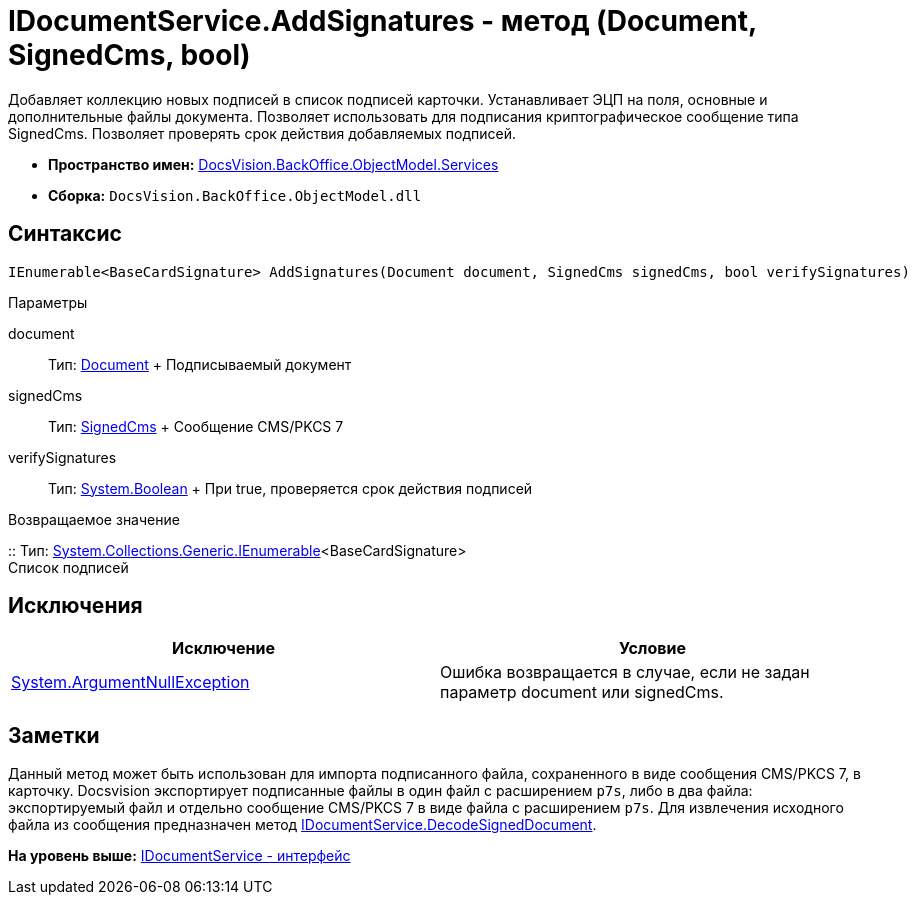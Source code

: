 = IDocumentService.AddSignatures - метод (Document, SignedCms, bool)

Добавляет коллекцию новых подписей в список подписей карточки. Устанавливает ЭЦП на поля, основные и дополнительные файлы документа. Позволяет использовать для подписания криптографическое сообщение типа [.keyword .apiname]#SignedCms#. Позволяет проверять срок действия добавляемых подписей.

* [.keyword]*Пространство имен:* xref:Services_NS.adoc[DocsVision.BackOffice.ObjectModel.Services]
* [.keyword]*Сборка:* [.ph .filepath]`DocsVision.BackOffice.ObjectModel.dll`

[[AddSignatures3__section_wtp_t2r_4pb]]
== Синтаксис

[source,pre,codeblock,language-csharp]
----
IEnumerable<BaseCardSignature> AddSignatures(Document document, SignedCms signedCms, bool verifySignatures)
----

Параметры

document::
  Тип: xref:../Document_CL.adoc[Document]
  +
  Подписываемый документ
signedCms::
  Тип: http://msdn.microsoft.com/ru-ru/library/System.Security.Cryptography.Pkcs.SignedCms.aspx[SignedCms]
  +
  Сообщение CMS/PKCS 7

verifySignatures::
  Тип: http://msdn.microsoft.com/ru-ru/library/system.boolean.aspx[System.Boolean]
  +
  При true, проверяется срок действия подписей

Возвращаемое значение

::
  Тип: http://msdn.microsoft.com/ru-ru/library/9eekhta0.aspx[System.Collections.Generic.IEnumerable]<BaseCardSignature>
  +
  Список подписей

[[AddSignatures3__section_xtp_t2r_4pb]]
== Исключения

[cols=",",options="header",]
|===
|Исключение |Условие
|http://msdn.microsoft.com/ru-ru/library/system.argumentnullexception.aspx[System.ArgumentNullException] |Ошибка возвращается в случае, если не задан параметр document или signedCms.
|===

[[AddSignatures3__section_ztp_t2r_4pb]]
== Заметки

Данный метод может быть использован для импорта подписанного файла, сохраненного в виде сообщения CMS/PKCS 7, в карточку. Docsvision экспортирует подписанные файлы в один файл с расширением [.ph .filepath]`p7s`, либо в два файла: экспортируемый файл и отдельно сообщение CMS/PKCS 7 в виде файла с расширением [.ph .filepath]`p7s`. Для извлечения исходного файла из сообщения предназначен метод xref:IDocumentService.DecodeSignedDocument_MT.adoc[IDocumentService.DecodeSignedDocument].

*На уровень выше:* xref:../../../../../api/DocsVision/BackOffice/ObjectModel/Services/IDocumentService_IN.adoc[IDocumentService - интерфейс]
